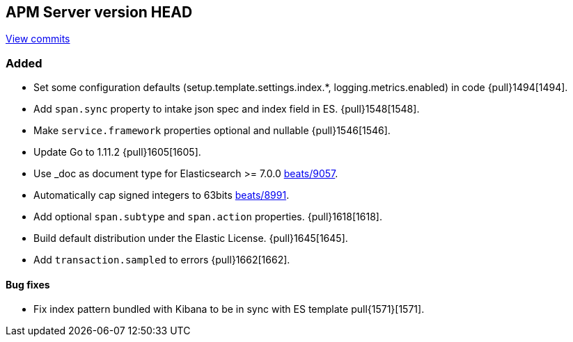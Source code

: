 [[release-notes-head]]
== APM Server version HEAD

https://github.com/elastic/apm-server/compare/6.5\...master[View commits]

[float]
=== Added

- Set some configuration defaults (setup.template.settings.index.*, logging.metrics.enabled) in code {pull}1494[1494].
- Add `span.sync` property to intake json spec and index field in ES. {pull}1548[1548].
- Make `service.framework` properties optional and nullable {pull}1546[1546].
- Update Go to 1.11.2 {pull}1605[1605].
- Use _doc as document type for Elasticsearch >= 7.0.0 https://github.com/elastic/beats/pull/9056[beats/9057].
- Automatically cap signed integers to 63bits https://github.com/elastic/beats/pull/8991[beats/8991].
- Add optional `span.subtype` and `span.action` properties. {pull}1618[1618].
- Build default distribution under the Elastic License. {pull}1645[1645].
- Add `transaction.sampled` to errors {pull}1662[1662].

[float]
==== Bug fixes

- Fix index pattern bundled with Kibana to be in sync with ES template pull{1571}[1571].
